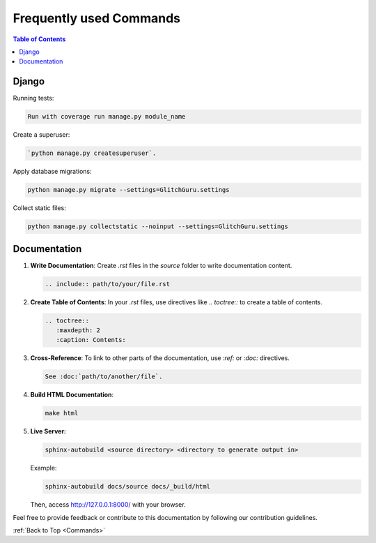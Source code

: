 .. _Commands:

Frequently used Commands
------------------------

.. contents:: Table of Contents

Django 
=======================

Running tests:

.. code-block:: bash
    
    Run with coverage run manage.py module_name

Create a superuser:

.. code-block:: bash

    `python manage.py createsuperuser`.

Apply database migrations:

.. code-block:: bash

    python manage.py migrate --settings=GlitchGuru.settings

Collect static files:

.. code-block:: bash
        
    python manage.py collectstatic --noinput --settings=GlitchGuru.settings

Documentation
=======================

1. **Write Documentation**: Create `.rst` files in the `source` folder to write documentation content.

   .. code-block:: rst

      .. include:: path/to/your/file.rst

2. **Create Table of Contents**: In your `.rst` files, use directives like `.. toctree::` to create a table of contents.

   .. code-block:: rst

      .. toctree::
         :maxdepth: 2
         :caption: Contents:

3. **Cross-Reference**: To link to other parts of the documentation, use `:ref:` or `:doc:` directives.

   .. code-block:: rst

      See :doc:`path/to/another/file`.

4. **Build HTML Documentation**:

   .. code-block:: bash

      make html

5. **Live Server:**

   .. code-block:: bash
      
      sphinx-autobuild <source directory> <directory to generate output in>
   
   Example: 
   
   .. code-block:: bash
   
      sphinx-autobuild docs/source docs/_build/html

   Then, access http://127.0.0.1:8000/ with your browser.

Feel free to provide feedback or contribute to this documentation by following our contribution guidelines.

:ref:`Back to Top <Commands>`
